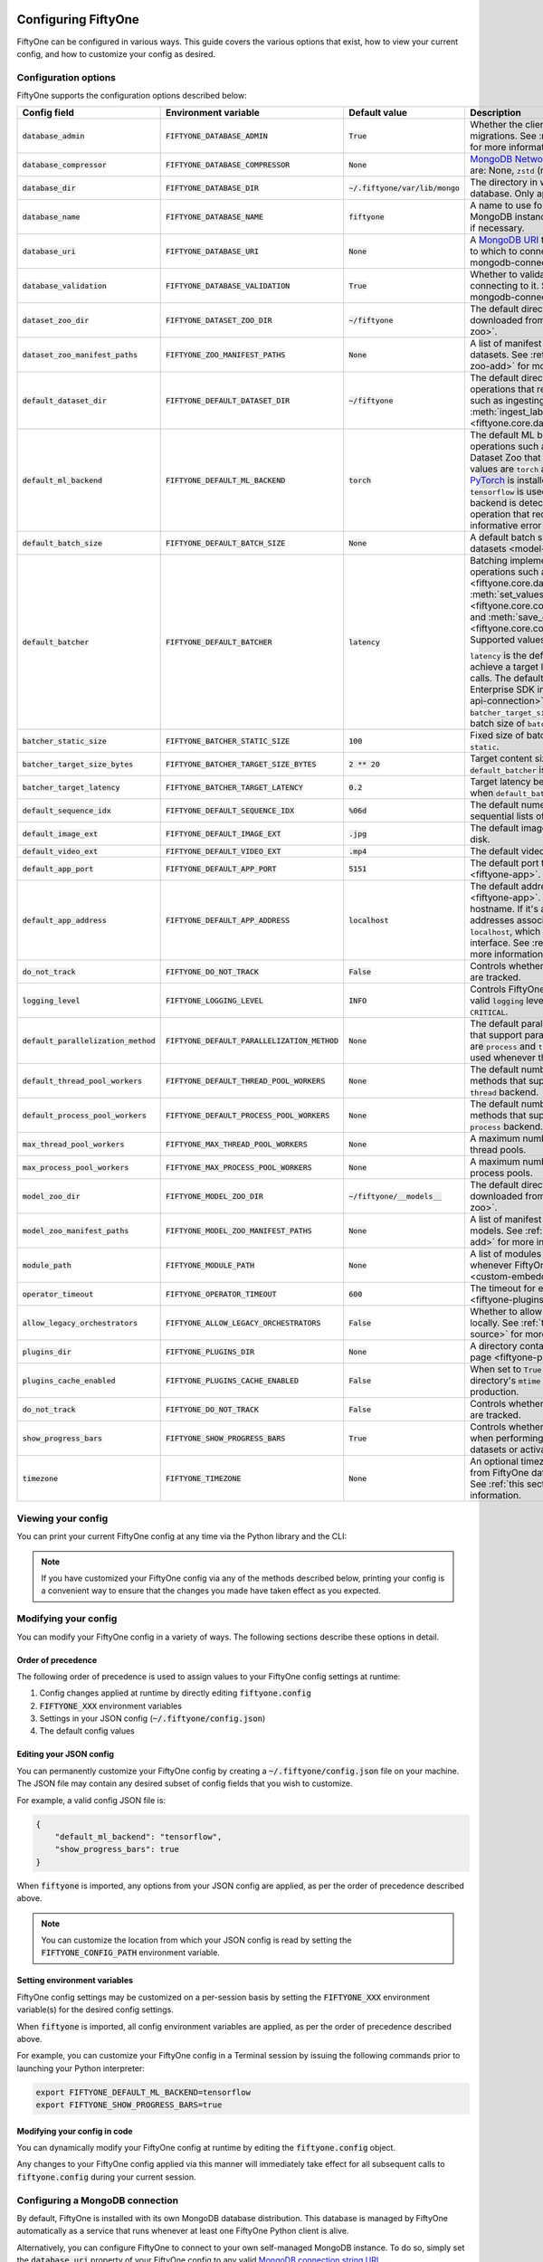.. _configuring-fiftyone:

Configuring FiftyOne
====================

.. default-role:: code

FiftyOne can be configured in various ways. This guide covers the various
options that exist, how to view your current config, and how to customize your
config as desired.

Configuration options
---------------------

FiftyOne supports the configuration options described below:

+----------------------------------+-------------------------------------------+-------------------------------+----------------------------------------------------------------------------------------+
| Config field                     | Environment variable                      | Default value                 | Description                                                                            |
+==================================+===========================================+===============================+========================================================================================+
| `database_admin`                 | `FIFTYONE_DATABASE_ADMIN`                 | `True`                        | Whether the client is allowed to trigger database migrations. See                      |
|                                  |                                           |                               | :ref:`this section <database-migrations>` for more information.                        |
+----------------------------------+-------------------------------------------+-------------------------------+----------------------------------------------------------------------------------------+
| `database_compressor`            | `FIFTYONE_DATABASE_COMPRESSOR`            | `None`                        | `MongoDB Network Compression                                                           |
|                                  |                                           |                               | <https://www.mongodb.com/developer/products/mongodb/mongodb-network-compression/>`_ to |
|                                  |                                           |                               | use. Supported values are: None, `zstd` (recommended), `zlib`, or `snappy`.            |
+----------------------------------+-------------------------------------------+-------------------------------+----------------------------------------------------------------------------------------+
| `database_dir`                   | `FIFTYONE_DATABASE_DIR`                   | `~/.fiftyone/var/lib/mongo`   | The directory in which to store FiftyOne's backing database. Only applicable if        |
|                                  |                                           |                               | `database_uri` is not defined.                                                         |
+----------------------------------+-------------------------------------------+-------------------------------+----------------------------------------------------------------------------------------+
| `database_name`                  | `FIFTYONE_DATABASE_NAME`                  | `fiftyone`                    | A name to use for FiftyOne's backing database in your MongoDB instance. The database   |
|                                  |                                           |                               | is automatically created if necessary.                                                 |
+----------------------------------+-------------------------------------------+-------------------------------+----------------------------------------------------------------------------------------+
| `database_uri`                   | `FIFTYONE_DATABASE_URI`                   | `None`                        | A `MongoDB URI <https://docs.mongodb.com/manual/reference/connection-string/>`_ to     |
|                                  |                                           |                               | specifying a custom MongoDB database to which to connect. See                          |
|                                  |                                           |                               | :ref:`this section <configuring-mongodb-connection>` for more information.             |
+----------------------------------+-------------------------------------------+-------------------------------+----------------------------------------------------------------------------------------+
| `database_validation`            | `FIFTYONE_DATABASE_VALIDATION`            | `True`                        | Whether to validate the compatibility of database before connecting to it. See         |
|                                  |                                           |                               | :ref:`this section <configuring-mongodb-connection>` for more information.             |
+----------------------------------+-------------------------------------------+-------------------------------+----------------------------------------------------------------------------------------+
| `dataset_zoo_dir`                | `FIFTYONE_DATASET_ZOO_DIR`                | `~/fiftyone`                  | The default directory in which to store datasets that are downloaded from the          |
|                                  |                                           |                               | :ref:`FiftyOne Dataset Zoo <dataset-zoo>`.                                             |
+----------------------------------+-------------------------------------------+-------------------------------+----------------------------------------------------------------------------------------+
| `dataset_zoo_manifest_paths`     | `FIFTYONE_ZOO_MANIFEST_PATHS`             | `None`                        | A list of manifest JSON files specifying additional zoo datasets. See                  |
|                                  |                                           |                               | :ref:`adding datasets to the zoo <dataset-zoo-add>` for more information.              |
+----------------------------------+-------------------------------------------+-------------------------------+----------------------------------------------------------------------------------------+
| `default_dataset_dir`            | `FIFTYONE_DEFAULT_DATASET_DIR`            | `~/fiftyone`                  | The default directory to use when performing FiftyOne operations that                  |
|                                  |                                           |                               | require writing dataset contents to disk, such as ingesting datasets via               |
|                                  |                                           |                               | :meth:`ingest_labeled_images() <fiftyone.core.dataset.Dataset.ingest_labeled_images>`. |
+----------------------------------+-------------------------------------------+-------------------------------+----------------------------------------------------------------------------------------+
| `default_ml_backend`             | `FIFTYONE_DEFAULT_ML_BACKEND`             | `torch`                       | The default ML backend to use when performing operations such as                       |
|                                  |                                           |                               | downloading datasets from the FiftyOne Dataset Zoo that support multiple ML            |
|                                  |                                           |                               | backends. Supported values are `torch` and `tensorflow`. By default,                   |
|                                  |                                           |                               | `torch` is used if `PyTorch <https://pytorch.org>`_ is installed in your               |
|                                  |                                           |                               | Python environment, and `tensorflow` is used if                                        |
|                                  |                                           |                               | `TensorFlow <http://tensorflow.org>`_ is installed. If no supported backend            |
|                                  |                                           |                               | is detected, this defaults to `None`, and any operation that requires an               |
|                                  |                                           |                               | installed ML backend will raise an informative error message if invoked in             |
|                                  |                                           |                               | this state.                                                                            |
+----------------------------------+-------------------------------------------+-------------------------------+----------------------------------------------------------------------------------------+
| `default_batch_size`             | `FIFTYONE_DEFAULT_BATCH_SIZE`             | `None`                        | A default batch size to use when :ref:`applying models to datasets <model-zoo-apply>`. |
+----------------------------------+-------------------------------------------+-------------------------------+----------------------------------------------------------------------------------------+
| `default_batcher`                | `FIFTYONE_DEFAULT_BATCHER`                | `latency`                     | Batching implementation to use in some batched database operations such as             |
|                                  |                                           |                               | :meth:`add_samples() <fiftyone.core.dataset.Dataset.add_samples>`,                     |
|                                  |                                           |                               | :meth:`set_values() <fiftyone.core.collections.SampleCollection.set_values>`, and      |
|                                  |                                           |                               | :meth:`save_context() <fiftyone.core.collections.SampleCollection.save_context>`.      |
|                                  |                                           |                               | Supported values are `latency`, `size`, and `static`.                                  |
|                                  |                                           |                               |                                                                                        |
|                                  |                                           |                               | `latency` is the default, which uses a dynamic batch size to achieve a target latency  |
|                                  |                                           |                               | of `batcher_target_latency` between calls. The default changes to `size` for the       |
|                                  |                                           |                               | FiftyOne Enterprise SDK in :ref:`API connection mode <enterprise-api-connection>`,     |
|                                  |                                           |                               | which targets a size of `batcher_target_size_bytes` for each call. `static` uses a     |
|                                  |                                           |                               | fixed batch size of `batcher_static_size`.                                             |
+----------------------------------+-------------------------------------------+-------------------------------+----------------------------------------------------------------------------------------+
| `batcher_static_size`            | `FIFTYONE_BATCHER_STATIC_SIZE`            | `100`                         | Fixed size of batches. Only used when `default_batcher` is `static`.                   |
+----------------------------------+-------------------------------------------+-------------------------------+----------------------------------------------------------------------------------------+
| `batcher_target_size_bytes`      | `FIFTYONE_BATCHER_TARGET_SIZE_BYTES`      | `2 ** 20`                     | Target content size of batches, in bytes. Only used when `default_batcher` is `size`.  |
+----------------------------------+-------------------------------------------+-------------------------------+----------------------------------------------------------------------------------------+
| `batcher_target_latency`         | `FIFTYONE_BATCHER_TARGET_LATENCY`         | `0.2`                         | Target latency between batches, in seconds. Only used when `default_batcher` is        |
|                                  |                                           |                               | `latency`.                                                                             |
+----------------------------------+-------------------------------------------+-------------------------------+----------------------------------------------------------------------------------------+
| `default_sequence_idx`           | `FIFTYONE_DEFAULT_SEQUENCE_IDX`           | `%06d`                        | The default numeric string pattern to use when writing sequential lists of             |
|                                  |                                           |                               | files.                                                                                 |
+----------------------------------+-------------------------------------------+-------------------------------+----------------------------------------------------------------------------------------+
| `default_image_ext`              | `FIFTYONE_DEFAULT_IMAGE_EXT`              | `.jpg`                        | The default image format to use when writing images to disk.                           |
+----------------------------------+-------------------------------------------+-------------------------------+----------------------------------------------------------------------------------------+
| `default_video_ext`              | `FIFTYONE_DEFAULT_VIDEO_EXT`              | `.mp4`                        | The default video format to use when writing videos to disk.                           |
+----------------------------------+-------------------------------------------+-------------------------------+----------------------------------------------------------------------------------------+
| `default_app_port`               | `FIFTYONE_DEFAULT_APP_PORT`               | `5151`                        | The default port to use to serve the :ref:`FiftyOne App <fiftyone-app>`.               |
+----------------------------------+-------------------------------------------+-------------------------------+----------------------------------------------------------------------------------------+
| `default_app_address`            | `FIFTYONE_DEFAULT_APP_ADDRESS`            | `localhost`                   | The default address to use to serve the :ref:`FiftyOne App <fiftyone-app>`. This may   |
|                                  |                                           |                               | be either an IP address or hostname. If it's a hostname, the App will listen to all    |
|                                  |                                           |                               | IP addresses associated with the name. The default is `localhost`, which means the App |
|                                  |                                           |                               | will only listen on the local interface. See :ref:`this page <restricting-app-address>`|
|                                  |                                           |                               | for more information.                                                                  |
+----------------------------------+-------------------------------------------+-------------------------------+----------------------------------------------------------------------------------------+
| `do_not_track`                   | `FIFTYONE_DO_NOT_TRACK`                   | `False`                       | Controls whether UUID based import and App usage events are tracked.                   |
+----------------------------------+-------------------------------------------+-------------------------------+----------------------------------------------------------------------------------------+
| `logging_level`                  | `FIFTYONE_LOGGING_LEVEL`                  | `INFO`                        | Controls FiftyOne's package-wide logging level. Can be any valid ``logging`` level as  |
|                                  |                                           |                               | a string: ``DEBUG, INFO, WARNING, ERROR, CRITICAL``.                                   |
+----------------------------------+-------------------------------------------+-------------------------------+----------------------------------------------------------------------------------------+
| `default_parallelization_method` | `FIFTYONE_DEFAULT_PARALLELIZATION_METHOD` | `None`                        | The default parallelization method to use when methods that support parallelism are    |
|                                  |                                           |                               | invoked. The supported values are `process` and `thread`. By default, the `process`    |
|                                  |                                           |                               | backend is used whenever the execution environment supports it.                        |
+----------------------------------+-------------------------------------------+-------------------------------+----------------------------------------------------------------------------------------+
| `default_thread_pool_workers`    | `FIFTYONE_DEFAULT_THREAD_POOL_WORKERS`    | `None`                        | The default number of worker threads to use when methods that support parallelism are  |
|                                  |                                           |                               | invoked with the `thread` backend.                                                     |
+----------------------------------+-------------------------------------------+-------------------------------+----------------------------------------------------------------------------------------+
| `default_process_pool_workers`   | `FIFTYONE_DEFAULT_PROCESS_POOL_WORKERS`   | `None`                        | The default number of worker threads to use when methods that support parallelism are  |
|                                  |                                           |                               | invoked with the `process` backend.                                                    |
+----------------------------------+-------------------------------------------+-------------------------------+----------------------------------------------------------------------------------------+
| `max_thread_pool_workers`        | `FIFTYONE_MAX_THREAD_POOL_WORKERS`        | `None`                        | A maximum number of workers to allow when creating thread pools.                       |
+----------------------------------+-------------------------------------------+-------------------------------+----------------------------------------------------------------------------------------+
| `max_process_pool_workers`       | `FIFTYONE_MAX_PROCESS_POOL_WORKERS`       | `None`                        | A maximum number of workers to allow when creating process pools.                      |
+----------------------------------+-------------------------------------------+-------------------------------+----------------------------------------------------------------------------------------+
| `model_zoo_dir`                  | `FIFTYONE_MODEL_ZOO_DIR`                  | `~/fiftyone/__models__`       | The default directory in which to store models that are downloaded from the            |
|                                  |                                           |                               | :ref:`FiftyOne Model Zoo <model-zoo>`.                                                 |
+----------------------------------+-------------------------------------------+-------------------------------+----------------------------------------------------------------------------------------+
| `model_zoo_manifest_paths`       | `FIFTYONE_MODEL_ZOO_MANIFEST_PATHS`       | `None`                        | A list of manifest JSON files specifying additional zoo models. See                    |
|                                  |                                           |                               | :ref:`adding models to the zoo <model-zoo-add>` for more information.                  |
+----------------------------------+-------------------------------------------+-------------------------------+----------------------------------------------------------------------------------------+
| `module_path`                    | `FIFTYONE_MODULE_PATH`                    | `None`                        | A list of modules that should be automatically imported whenever FiftyOne is imported. |
|                                  |                                           |                               | See :ref:`this page <custom-embedded-documents>` for an example usage.                 |
+----------------------------------+-------------------------------------------+-------------------------------+----------------------------------------------------------------------------------------+
| `operator_timeout`               | `FIFTYONE_OPERATOR_TIMEOUT`               | `600`                         | The timeout for execution of an operator. See :ref:`this page <fiftyone-plugins>` for  |
|                                  |                                           |                               | more information.                                                                      |
+----------------------------------+-------------------------------------------+-------------------------------+----------------------------------------------------------------------------------------+
| `allow_legacy_orchestrators`     | `FIFTYONE_ALLOW_LEGACY_ORCHESTRATORS`     | `False`                       | Whether to allow delegated operations to be scheduled locally.                         |
|                                  |                                           |                               | See :ref:`this page <delegated-orchestrator-open-source>` for more information.        |
+----------------------------------+-------------------------------------------+-------------------------------+----------------------------------------------------------------------------------------+
| `plugins_dir`                    | `FIFTYONE_PLUGINS_DIR`                    | `None`                        | A directory containing custom App plugins. See :ref:`this page <fiftyone-plugins>` for |
|                                  |                                           |                               | more information.                                                                      |
+----------------------------------+-------------------------------------------+-------------------------------+----------------------------------------------------------------------------------------+
| `plugins_cache_enabled`          | `FIFTYONE_PLUGINS_CACHE_ENABLED`          | `False`                       | When set to ``True`` plugins will be cached until their directory's ``mtime`` changes. |
|                                  |                                           |                               | This is intended to be used in production.                                             |
+----------------------------------+-------------------------------------------+-------------------------------+----------------------------------------------------------------------------------------+
| `do_not_track`                   | `FIFTYONE_DO_NOT_TRACK`                   | `False`                       | Controls whether UUID based import and App usage events are tracked.                   |
+----------------------------------+-------------------------------------------+-------------------------------+----------------------------------------------------------------------------------------+
| `show_progress_bars`             | `FIFTYONE_SHOW_PROGRESS_BARS`             | `True`                        | Controls whether progress bars are printed to the terminal when performing             |
|                                  |                                           |                               | operations such reading/writing large datasets or activating FiftyOne                  |
|                                  |                                           |                               | Brain methods on datasets.                                                             |
+----------------------------------+-------------------------------------------+-------------------------------+----------------------------------------------------------------------------------------+
| `timezone`                       | `FIFTYONE_TIMEZONE`                       | `None`                        | An optional timezone string. If provided, all datetimes read from FiftyOne datasets    |
|                                  |                                           |                               | will be expressed in this timezone. See :ref:`this section <configuring-timezone>` for |
|                                  |                                           |                               | more information.                                                                      |
+----------------------------------+-------------------------------------------+-------------------------------+----------------------------------------------------------------------------------------+

Viewing your config
-------------------

You can print your current FiftyOne config at any time via the Python library
and the CLI:

.. tabs::

  .. tab:: Python

    .. code-block:: python

        import fiftyone as fo

        # Print your current config
        print(fo.config)

        # Print a specific config field
        print(fo.config.default_ml_backend)

    .. code-block:: text

        {
            "batcher_static_size": 100,
            "batcher_target_latency": 0.2,
            "batcher_target_size_bytes": 1048576,
            "database_admin": true,
            "database_dir": "~/.fiftyone/var/lib/mongo",
            "database_name": "fiftyone",
            "database_uri": null,
            "database_validation": true,
            "dataset_zoo_dir": "~/fiftyone",
            "dataset_zoo_manifest_paths": null,
            "default_app_address": null,
            "default_app_port": 5151,
            "default_batch_size": null,
            "default_batcher": "latency",
            "default_dataset_dir": "~/fiftyone",
            "default_image_ext": ".jpg",
            "default_ml_backend": "torch",
            "default_parallelization_method": null,
            "default_process_pool_workers": null,
            "default_sequence_idx": "%06d",
            "default_thread_pool_workers": null,
            "default_video_ext": ".mp4",
            "do_not_track": false,
            "logging_level": "INFO",
            "max_process_pool_workers": null,
            "max_thread_pool_workers": null,
            "model_zoo_dir": "~/fiftyone/__models__",
            "model_zoo_manifest_paths": null,
            "module_path": null,
            "operator_timeout": 600,
            "allow_legacy_orchestrators": false,
            "plugins_cache_enabled": false,
            "plugins_dir": null,
            "requirement_error_level": 0,
            "show_progress_bars": true,
            "timezone": null
        }

        torch

  .. tab:: CLI

    .. code-block:: shell

        # Print your current config
        fiftyone config

        # Print a specific config field
        fiftyone config default_ml_backend

    .. code-block:: text

        {
            "batcher_static_size": 100,
            "batcher_target_latency": 0.2,
            "batcher_target_size_bytes": 1048576,
            "database_admin": true,
            "database_dir": "~/.fiftyone/var/lib/mongo",
            "database_name": "fiftyone",
            "database_uri": null,
            "database_validation": true,
            "dataset_zoo_dir": "~/fiftyone",
            "dataset_zoo_manifest_paths": null,
            "default_app_address": null,
            "default_app_port": 5151,
            "default_batch_size": null,
            "default_batcher": "latency",
            "default_dataset_dir": "~/fiftyone",
            "default_image_ext": ".jpg",
            "default_ml_backend": "torch",
            "default_parallelization_method": null,
            "default_process_pool_workers": null,
            "default_sequence_idx": "%06d",
            "default_thread_pool_workers": null,
            "default_video_ext": ".mp4",
            "do_not_track": false,
            "logging_level": "INFO",
            "max_process_pool_workers": null,
            "max_thread_pool_workers": null,
            "model_zoo_dir": "~/fiftyone/__models__",
            "model_zoo_manifest_paths": null,
            "module_path": null,
            "operator_timeout": 600,
            "allow_legacy_orchestrators": false,
            "plugins_cache_enabled": false,
            "plugins_dir": null,
            "requirement_error_level": 0,
            "show_progress_bars": true,
            "timezone": null
        }

        torch

.. note::

    If you have customized your FiftyOne config via any of the methods
    described below, printing your config is a convenient way to ensure that
    the changes you made have taken effect as you expected.

Modifying your config
---------------------

You can modify your FiftyOne config in a variety of ways. The following
sections describe these options in detail.

Order of precedence
~~~~~~~~~~~~~~~~~~~

The following order of precedence is used to assign values to your FiftyOne
config settings at runtime:

1. Config changes applied at runtime by directly editing `fiftyone.config`
2. `FIFTYONE_XXX` environment variables
3. Settings in your JSON config (`~/.fiftyone/config.json`)
4. The default config values

Editing your JSON config
~~~~~~~~~~~~~~~~~~~~~~~~

You can permanently customize your FiftyOne config by creating a
`~/.fiftyone/config.json` file on your machine. The JSON file may contain any
desired subset of config fields that you wish to customize.

For example, a valid config JSON file is:

.. code-block:: json

    {
        "default_ml_backend": "tensorflow",
        "show_progress_bars": true
    }

When `fiftyone` is imported, any options from your JSON config are applied,
as per the order of precedence described above.

.. note::

    You can customize the location from which your JSON config is read by
    setting the `FIFTYONE_CONFIG_PATH` environment variable.

Setting environment variables
~~~~~~~~~~~~~~~~~~~~~~~~~~~~~

FiftyOne config settings may be customized on a per-session basis by setting
the `FIFTYONE_XXX` environment variable(s) for the desired config settings.

When `fiftyone` is imported, all config environment variables are applied, as
per the order of precedence described above.

For example, you can customize your FiftyOne config in a Terminal session by
issuing the following commands prior to launching your Python interpreter:

.. code-block:: shell

    export FIFTYONE_DEFAULT_ML_BACKEND=tensorflow
    export FIFTYONE_SHOW_PROGRESS_BARS=true

Modifying your config in code
~~~~~~~~~~~~~~~~~~~~~~~~~~~~~

You can dynamically modify your FiftyOne config at runtime by editing the
`fiftyone.config` object.

Any changes to your FiftyOne config applied via this manner will immediately
take effect for all subsequent calls to `fiftyone.config` during your current
session.

.. code-block:: python
    :linenos:

    import fiftyone as fo

    fo.config.default_ml_backend = "tensorflow"
    fo.config.show_progress_bars = True

.. _configuring-mongodb-connection:

Configuring a MongoDB connection
--------------------------------

By default, FiftyOne is installed with its own MongoDB database distribution.
This database is managed by FiftyOne automatically as a service that runs
whenever at least one FiftyOne Python client is alive.

Alternatively, you can configure FiftyOne to connect to your own self-managed
MongoDB instance. To do so, simply set the `database_uri` property of your
FiftyOne config to any valid
`MongoDB connection string URI <https://docs.mongodb.com/manual/reference/connection-string/>`_.

You can achieve this by adding the following entry to your
`~/.fiftyone/config.json` file:

.. code-block:: json

    {
        "database_uri": "mongodb://[username:password@]host[:port]"
    }

or you can set the following environment variable:

.. code-block:: shell

    export FIFTYONE_DATABASE_URI=mongodb://[username:password@]host[:port]

If you are running MongoDB with authentication enabled (the `--auth` flag),
FiftyOne must connect as a root user.

You can create a root user with the Mongo shell as follows:

.. code-block:: shell

    mongo --shell
    > use admin
    > db.createUser({user: "username", pwd: passwordPrompt(), roles: ["root"]})

You must also add `?authSource=admin` to your database URI:

.. code-block:: text

    mongodb://[username:password@]host[:port]/?authSource=admin

.. _using-a-different-mongodb-version:

Using a different MongoDB version
~~~~~~~~~~~~~~~~~~~~~~~~~~~~~~~~~

FiftyOne is designed for **MongoDB v5.0 or later**.

If you wish to connect FiftyOne to a MongoDB database whose version is not
explicitly supported, you will also need to set the `database_validation`
property of your FiftyOne config to `False` to suppress a runtime error that
will otherwise occur.

You can achieve this by adding the following entry to your
`~/.fiftyone/config.json` file:

.. code-block:: json

    {
        "database_validation": false
    }

or you can set the following environment variable:

.. code-block:: shell

    export FIFTYONE_DATABASE_VALIDATION=false

Controlling database migrations
~~~~~~~~~~~~~~~~~~~~~~~~~~~~~~~

If you are working with a shared MongoDB database, you can use
:ref:`database admin privileges <database-migrations>` to control which clients
are allowed to migrate the shared database.

Example custom database usage
~~~~~~~~~~~~~~~~~~~~~~~~~~~~~

In order to use a custom MongoDB database with FiftyOne, you must manually
start the database before importing FiftyOne. MongoDB provides
`a variety of options <https://docs.mongodb.com/manual/tutorial/manage-mongodb-processes>`_
for this, including running the database as a daemon automatically.

In the simplest case, you can just run `mongod` in one shell:

.. code-block:: shell

    mkdir -p /path/for/db
    mongod --dbpath /path/for/db

Then, in another shell, configure the database URI and launch FiftyOne:

.. code-block:: shell

    export FIFTYONE_DATABASE_URI=mongodb://localhost

.. code-block:: python

    import fiftyone as fo
    import fiftyone.zoo as foz

    dataset = foz.load_zoo_dataset("quickstart")
    session = fo.launch_app(dataset)

.. _database-migrations:

Database migrations
-------------------

New FiftyOne versions occasionally introduce data model changes that require
database migrations when you :ref:`upgrade <upgrading-fiftyone>` or
:ref:`downgrade <downgrading-fiftyone>`.

By default, database upgrades happen automatically in two steps:

-   **Database**: when you import FiftyOne for the first time using a newer
    version of the Python package, the database's version is automatically
    updated to match your client version
-   **Datasets** are lazily migrated to the current database version on a
    per-dataset basis whenever you load the dataset for the first time using a
    newer version of the FiftyOne package

Database downgrades must be manually performed. See
:ref:`this page <downgrading-fiftyone>` for instructions.

You can use the :ref:`fiftyone migrate <cli-fiftyone-migrate>` command to view
the current versions of your client, database, and datasets:

.. code-block:: shell

    # View your client, database, and dataset versions
    fiftyone migrate --info

.. code-block:: text

    Client version: 0.16.6
    Compatible versions: >=0.16.3,<0.17

    Database version: 0.16.6

    dataset                      version
    ---------------------------  ---------
    bdd100k-validation           0.16.5
    quickstart                   0.16.5
    ...

Restricting migrations
~~~~~~~~~~~~~~~~~~~~~~

You can use the `database_admin` config setting to control whether a client is
allowed to upgrade/downgrade your FiftyOne database. The default is `True`,
which means that upgrades are automatically performed when you connect to your
database with newer Python client versions.

If you set `database_admin` to `False`, your client will **never** cause the
database to be migrated to a new version. Instead, you'll see the following
behavior:

-   If your client is compatible with the current database version, you will be
    allowed to connect to the database and use FiftyOne
-   If your client is not compatible with the current database version, you
    will see an informative error message when you import the library

You can restrict migrations by adding the following entry to your
`~/.fiftyone/config.json` file:

.. code-block:: json

    {
        "database_admin": false
    }

or by setting the following environment variable:

.. code-block:: shell

    export FIFTYONE_DATABASE_ADMIN=false

.. note::

    A common pattern when working with
    :ref:`custom/shared MongoDB databases <configuring-mongodb-connection>` is
    to adopt a convention that all non-administrators set their
    `database_admin` config setting to `False` to ensure that they cannot
    trigger automatic database upgrades by connecting to the database with
    newer Python client versions.

Coordinating a migration
~~~~~~~~~~~~~~~~~~~~~~~~

If you are working in an environment where multiple services are connecting to
your MongoDB database at any given time, use this strategy to upgrade your
deployment:

1.  Ensure that all clients are running without database admin privileges,
    e.g., by adding this to their `~/.fiftyone/config.json`:

.. code-block:: json

    {
        "database_admin": false
    }

2.  Perform a test upgrade of one client and ensure that it is compatible with
    your current database version:

.. code-block:: shell

    # In a test environment
    pip install --upgrade fiftyone

    # View client's compatibility info
    fiftyone migrate --info

.. code-block:: python

    import fiftyone as fo

    # Convince yourself that the new client can load a dataset
    dataset = fo.load_dataset(...)

3.  Now upgrade the client version used by all services:

.. code-block:: shell

    # In all client environments
    pip install --upgrade fiftyone

4.  Once all services are running the new client version, upgrade the database
    with admin privileges:

.. code-block:: shell

    export FIFTYONE_DATABASE_ADMIN=true

    pip install --upgrade fiftyone
    fiftyone migrate --all

.. note::

    Newly created datasets will always bear the
    :meth:`version <fiftyone.core.dataset.Dataset.version>` of the Python
    client that created them, which may differ from your database's version
    if you are undergoing a migration.

    If the new client's version is not in the compatibility range for the old
    clients that are still in use, the old clients will not be able to load
    the new datasets.

    Therefore, it is recommended to upgrade all clients as soon as possible!

.. _configuring-timezone:

Configuring a timezone
----------------------

By default, FiftyOne loads all datetimes in FiftyOne datasets as naive
`datetime` objects expressed in UTC time.

However, you can configure FiftyOne to express datetimes in a specific timezone
by setting the `timezone` property of your FiftyOne config.

The `timezone` property can be set to any timezone string supported by
`pytz.timezone()`, or `"local"` to use your current local timezone.

For example, you could set the `FIFTYONE_TIMEZONE` environment variable:

.. code-block:: shell

    # Local timezone
    export FIFTYONE_TIMEZONE=local

    # US Eastern timezone
    export FIFTYONE_TIMEZONE=US/Eastern

Or, you can even dynamically change the timezone while you work in Python:

.. code-block:: python
    :linenos:

    from datetime import datetime
    import fiftyone as fo

    sample = fo.Sample(filepath="image.png", created_at=datetime.utcnow())

    dataset = fo.Dataset()
    dataset.add_sample(sample)

    print(sample.created_at)
    # 2021-08-24 20:24:09.723021

    fo.config.timezone = "local"
    dataset.reload()

    print(sample.created_at)
    # 2021-08-24 16:24:09.723000-04:00

.. note::

    The `timezone` setting does not affect the internal database representation
    of datetimes, which are always stored as UTC timestamps.

.. _configuring-fiftyone-app:

Configuring the App
===================

The :ref:`FiftyOne App <fiftyone-app>` can also be configured in various ways.
A new copy of your App config is applied to each |Session| object that is
created when you launch the App. A session's config can be inspected and
modified via the :meth:`session.config <fiftyone.core.session.Session.config>`
property.

.. code-block:: python
    :linenos:

    import fiftyone as fo
    import fiftyone.zoo as foz

    dataset = foz.load_zoo_dataset("quickstart")
    print(fo.app_config)

    session = fo.launch_app(dataset)
    print(session.config)

.. note::

    For changes to a live session's config to take effect in the App, you must
    call :meth:`session.refresh() <fiftyone.core.session.Session.refresh>` or
    invoke another state-updating action such as ``session.view = my_view``.

The FiftyOne App can be configured in the ways described below:

+----------------------------+-----------------------------------------+---------------+--------------------------------------------------------------------------------------------+
| Config field               | Environment variable                    | Default value | Description                                                                                |
+============================+=========================================+===============+============================================================================================+
| `color_by`                 | `FIFTYONE_APP_COLOR_BY`                 | `"field"`     | Whether to color labels by their field name (`"field"`), `label` value (`"label"`), or     |
|                            |                                         |               | render each instance ID/trajectory index (`"instance"`).                                   |
+----------------------------+-----------------------------------------+---------------+--------------------------------------------------------------------------------------------+
| `color_pool`               | `FIFTYONE_APP_COLOR_POOL`               | See below     | A list of browser supported color strings from which the App should draw from when         |
|                            |                                         |               | drawing labels (e.g., object bounding boxes).                                              |
+----------------------------+-----------------------------------------+---------------+--------------------------------------------------------------------------------------------+
| `colorscale`               | `FIFTYONE_APP_COLORSCALE`               | `"viridis"`   | The colorscale to use when rendering heatmaps in the App. See                              |
|                            |                                         |               | :ref:`this section <heatmaps>` for more details.                                           |
+----------------------------+-----------------------------------------+---------------+--------------------------------------------------------------------------------------------+
| `default_query_performance`| `FIFTYONE_APP_DEFAULT_QUERY_PERFORMANCE`| `True`        | Default if a user hasn't selected a query performance mode in their current session. See   |
|                            |                                         |               | :ref:`this section <app-optimizing-query-performance>` for more details.                   |
+----------------------------+-----------------------------------------+---------------+--------------------------------------------------------------------------------------------+
| `disable_frame_filtering`  | `FIFTYONE_APP_DISABLE_FRAME_FILTERING`  | `False`       | Whether to disable frame filtering for video datasets in the App's grid view. See          |
|                            |                                         |               | :ref:`this section <app-optimizing-query-performance>` for more details.                   |
+----------------------------+-----------------------------------------+---------------+--------------------------------------------------------------------------------------------+
| `enable_query_performance` | `FIFTYONE_APP_ENABLE_QUERY_PERFORMANCE` | `True`        | Whether to show the query performance toggle in the UI for users to select. See            |
|                            |                                         |               | :ref:`this section <app-optimizing-query-performance>` for more details.                   |
+----------------------------+-----------------------------------------+---------------+--------------------------------------------------------------------------------------------+
| `grid_zoom`                | `FIFTYONE_APP_GRID_ZOOM`                | `5`           | The zoom level of the App's sample grid. Larger values result in larger samples (and thus  |
|                            |                                         |               | fewer samples in the grid). Supported values are `{0, 1, ..., 10}`.                        |
+----------------------------+-----------------------------------------+---------------+--------------------------------------------------------------------------------------------+
| `loop_videos`              | `FIFTYONE_APP_LOOP_VIDEOS`              | `False`       | Whether to loop videos by default in the expanded sample view.                             |
+----------------------------+-----------------------------------------+---------------+--------------------------------------------------------------------------------------------+
| `max_query_time`           | `FIFTYONE_APP_MAX_QUERY_TIME`           | `60`          | Maximum query time in seconds for potentially slow sidebar and grid requests. Only applies |
|                            |                                         |               | when :ref:`Query Performance <app-optimizing-query-performance>` is enabled.               |
+----------------------------+-----------------------------------------+---------------+--------------------------------------------------------------------------------------------+
| `media_fallback`           | `FIFTYONE_APP_MEDIA_FALLBACK`           | `False`       | Whether to fall back to the default media field (`"filepath"`) when the configured media   |
|                            |                                         |               | field's value for a sample is not defined.                                                 |
+----------------------------+-----------------------------------------+---------------+--------------------------------------------------------------------------------------------+
| `multicolor_keypoints`     | `FIFTYONE_APP_MULTICOLOR_KEYPOINTS`     | `False`       | Whether to independently coloy keypoint points by their index                              |
+----------------------------+-----------------------------------------+---------------+--------------------------------------------------------------------------------------------+
| `notebook_height`          | `FIFTYONE_APP_NOTEBOOK_HEIGHT`          | `800`         | The height of App instances displayed in notebook cells.                                   |
+----------------------------+-----------------------------------------+---------------+--------------------------------------------------------------------------------------------+
| `proxy_url`                | `FIFTYONE_APP_PROXY_URL`                | `None`        | A URL string to override the default server URL. Useful for configuring the session        |
|                            |                                         |               | through a reverse proxy in notebook environments.                                          |
+----------------------------+-----------------------------------------+---------------+--------------------------------------------------------------------------------------------+
| `show_confidence`          | `FIFTYONE_APP_SHOW_CONFIDENCE`          | `True`        | Whether to show confidences when rendering labels in the App's expanded sample view.       |
+----------------------------+-----------------------------------------+---------------+--------------------------------------------------------------------------------------------+
| `show_index`               | `FIFTYONE_APP_SHOW_INDEX`               | `True`        | Whether to show indexes when rendering labels in the App's expanded sample view.           |
+----------------------------+-----------------------------------------+---------------+--------------------------------------------------------------------------------------------+
| `show_label`               | `FIFTYONE_APP_SHOW_LABEL`               | `True`        | Whether to show the label value when rendering detection labels in the App's expanded      |
|                            |                                         |               | sample view.                                                                               |
+----------------------------+-----------------------------------------+---------------+--------------------------------------------------------------------------------------------+
| `show_skeletons`           | `FIFTYONE_APP_SHOW_SKELETONS`           | `True`        | Whether to show keypoint skeletons, if available.                                          |
+----------------------------+-----------------------------------------+---------------+--------------------------------------------------------------------------------------------+
| `show_tooltip`             | `FIFTYONE_APP_SHOW_TOOLTIP`             | `True`        | Whether to show the tooltip when hovering over labels in the App's expanded sample view.   |
+----------------------------+-----------------------------------------+---------------+--------------------------------------------------------------------------------------------+
| `theme`                    | `FIFTYONE_APP_THEME`                    | `"browser"`   | The default theme to use in the App. Supported values are `{"browser", "dark", "light"}`.  |
|                            |                                         |               | If `"browser"`, your current theme will be persisted in your browser's storage.            |
+----------------------------+-----------------------------------------+---------------+--------------------------------------------------------------------------------------------+
| `use_frame_number`         | `FIFTYONE_APP_USE_FRAME_NUMBER`         | `False`       | Whether to use the frame number instead of a timestamp in the expanded sample view. Only   |
|                            |                                         |               | applicable to video samples.                                                               |
+----------------------------+-----------------------------------------+---------------+--------------------------------------------------------------------------------------------+
| `plugins`                  | N/A                                     | `{}`          | A dict of plugin configurations. See :ref:`this section <configuring-plugins>` for         |
|                            |                                         |               | details.                                                                                   |
+----------------------------+-----------------------------------------+---------------+--------------------------------------------------------------------------------------------+

Viewing your App config
-----------------------

You can print your App config at any time via the Python library and the CLI:

.. tabs::

  .. tab:: Python

    .. code-block:: python

        import fiftyone as fo

        # Print your current App config
        print(fo.app_config)

        # Print a specific App config field
        print(fo.app_config.show_label)

    .. code-block:: text

        {
            "color_by": "field",
            "color_pool": [
                "#ee0000",
                "#ee6600",
                "#993300",
                "#996633",
                "#999900",
                "#009900",
                "#003300",
                "#009999",
                "#000099",
                "#0066ff",
                "#6600ff",
                "#cc33cc",
                "#777799"
            ],
            "colorscale": "viridis",
            "frame_stream_size": 1000,
            "grid_zoom": 5,
            "loop_videos": false,
            "media_fallback": false,
            "default_query_performance": true,
            "disable_frame_filtering": false,
            "enable_query_performance": true,
            "multicolor_keypoints": false,
            "notebook_height": 800,
            "proxy_url": None,
            "show_confidence": true,
            "show_index": true,
            "show_label": true,
            "show_skeletons": true,
            "show_tooltip": true,
            "sidebar_mode": "fast",
            "theme": "browser",
            "use_frame_number": false,
            "plugins": {},
        }

        True

  .. tab:: CLI

    .. code-block:: shell

        # Print your current App config
        fiftyone app config

        # Print a specific App config field
        fiftyone app config show_label

    .. code-block:: text

        {
            "color_by": "field",
            "color_pool": [
                "#ee0000",
                "#ee6600",
                "#993300",
                "#996633",
                "#999900",
                "#009900",
                "#003300",
                "#009999",
                "#000099",
                "#0066ff",
                "#6600ff",
                "#cc33cc",
                "#777799"
            ],
            "colorscale": "viridis",
            "frame_stream_size": 1000,
            "grid_zoom": 5,
            "default_query_performance": true,
            "disable_frame_filtering": false,
            "enable_query_performance": true,
            "loop_videos": false,
            "media_fallback": false,
            "multicolor_keypoints": false,
            "notebook_height": 800,
            "proxy_url": None,
            "show_confidence": true,
            "show_index": true,
            "show_label": true,
            "show_skeletons": true,
            "show_tooltip": true,
            "sidebar_mode": "fast",
            "theme": "browser",
            "use_frame_number": false,
            "plugins": {},
        }

        True

.. note::

    If you have customized your App config via any of the methods described
    below, printing your config is a convenient way to ensure that the changes
    you made have taken effect as you expected.

Modifying your App config
-------------------------

You can modify your App config in a variety of ways. The following sections
describe these options in detail.

.. note::

    Did you know? You can also configure the behavior of the App on a
    per-dataset basis by customizing your
    :ref:`dataset's App config <dataset-app-config>`.

Order of precedence
~~~~~~~~~~~~~~~~~~~

The following order of precedence is used to assign values to your App config
settings at runtime:

1. Config settings of a
   :class:`Session <fiftyone.core.session.Session>` instance in question
2. App config settings applied at runtime by directly editing
   `fiftyone.app_config`
3. `FIFTYONE_APP_XXX` environment variables
4. Settings in your JSON App config (`~/.fiftyone/app_config.json`)
5. The default App config values

Launching the App with a custom config
~~~~~~~~~~~~~~~~~~~~~~~~~~~~~~~~~~~~~~

You can launch the FiftyOne App with a customized App config on a one-off basis
via the following pattern:

.. code-block:: python
    :linenos:

    import fiftyone as fo
    import fiftyone.zoo as foz

    dataset = foz.load_zoo_dataset("quickstart")

    # Create a custom App config
    app_config = fo.app_config.copy()
    app_config.show_confidence = False
    app_config.show_label = False

    session = fo.launch_app(dataset, config=app_config)

You can also configure a live |Session| by editing its
:meth:`session.config <fiftyone.core.session.Session.config>` property and
calling :meth:`session.refresh() <fiftyone.core.session.Session.refresh>` to
apply the changes:

.. code-block:: python
    :linenos:

    # Customize the config of a live session
    session.config.show_confidence = True
    session.config.show_label = True
    session.refresh()  # must refresh after edits

Editing your JSON App config
~~~~~~~~~~~~~~~~~~~~~~~~~~~~

You can permanently customize your App config by creating a
`~/.fiftyone/app_config.json` file on your machine. The JSON file may contain
any desired subset of config fields that you wish to customize.

For example, a valid App config JSON file is:

.. code-block:: json

    {
        "show_confidence": false,
        "show_label": false
    }

When `fiftyone` is imported, any options from your JSON App config are applied,
as per the order of precedence described above.

.. note::

    You can customize the location from which your JSON App config is read by
    setting the `FIFTYONE_APP_CONFIG_PATH` environment variable.

Setting App environment variables
~~~~~~~~~~~~~~~~~~~~~~~~~~~~~~~~~

App config settings may be customized on a per-session basis by setting the
`FIFTYONE_APP_XXX` environment variable(s) for the desired App config settings.

When `fiftyone` is imported, all App config environment variables are applied,
as per the order of precedence described above.

For example, you can customize your App config in a Terminal session by
issuing the following commands prior to launching your Python interpreter:

.. code-block:: shell

    export FIFTYONE_APP_SHOW_CONFIDENCE=false
    export FIFTYONE_APP_SHOW_LABEL=false

Modifying your App config in code
~~~~~~~~~~~~~~~~~~~~~~~~~~~~~~~~~

You can dynamically modify your App config at runtime by editing the
`fiftyone.app_config` object.

Any changes to your App config applied via this manner will immediately
take effect for all subsequent calls to `fiftyone.app_config` during your
current session.

.. code-block:: python
    :linenos:

    import fiftyone as fo

    fo.app_config.show_confidence = False
    fo.app_config.show_label = False

.. _configuring-plugins:

Configuring plugins
-------------------

You can store system-wide plugin configurations under the `plugins` key of your
App config.

Builtin plugins that you can configure include:

-   The builtin :ref:`Map panel <app-map-panel>`
-   The builtin :ref:`3D visualizer <app-3d-visualizer-config>`
-   Any :ref:`custom plugins <fiftyone-plugins>` that you've registered

For example, you may add the following to your JSON App config
(`~/.fiftyone/app_config.json`) to register a Mapbox token globally on your
system:

.. code-block:: text

    {
        "plugins": {
            "map": {
                "mapboxAccessToken": "XXXXXXXX"
            }
        }
    }

.. note::

    You can also store dataset-specific plugin settings by storing any subset
    of the above values on a :ref:`dataset's App config <dataset-app-config>`.

.. _configuring-proxy-url:

Configuring a proxy URL
-----------------------

When running FiftyOne in a cloud machine, such as a
`SageMaker Notebook <https://aws.amazon.com/sagemaker/notebooks/>`_, a
`proxy_url` should be set in your
:ref:`FiftyOne App config <configuring-fiftyone-app>` before launching the App
in order for browser windows or notebook cells to point to a correct App URL.
For `SageMaker Notebooks <https://aws.amazon.com/sagemaker/notebooks/>`_, the
below code snippet shows how to configure the proxy based on your instance.

.. code-block:: python

    import fiftyone as fo

    # before launching the App, configure a proxy_url
    fo.app_config.proxy_url = "https://<myinstance>.notebook.<region>.sagemaker.aws/proxy/<port>/"

    session = fo.launch_app(port=<port>)
